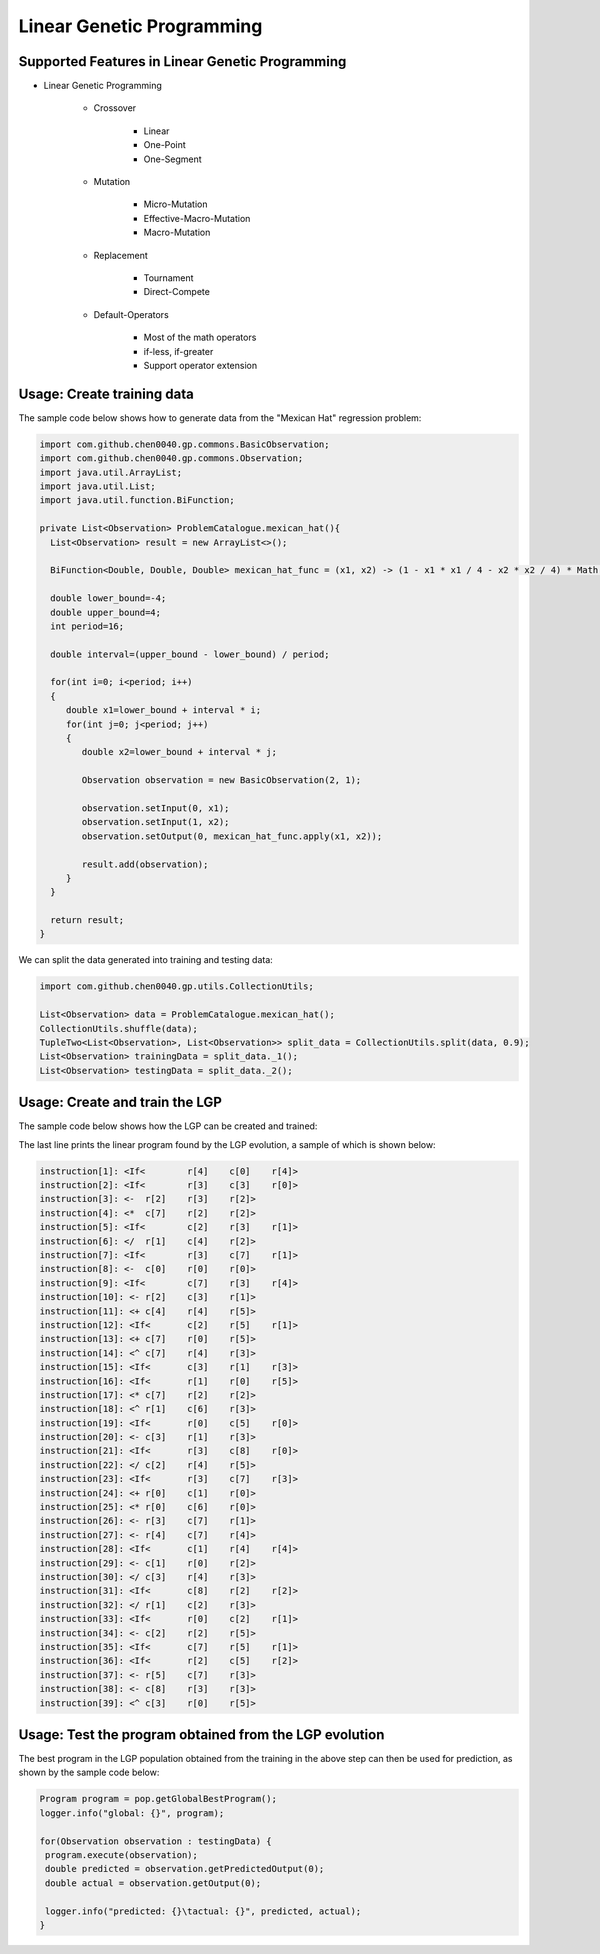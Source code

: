 Linear Genetic Programming
==========================

Supported Features in Linear Genetic Programming
------------------------------------------------

* Linear Genetic Programming

    - Crossover

        + Linear
        + One-Point
        + One-Segment

    - Mutation

        + Micro-Mutation
        + Effective-Macro-Mutation
        + Macro-Mutation

    - Replacement

        + Tournament
        + Direct-Compete

    - Default-Operators

        + Most of the math operators
        + if-less, if-greater
        + Support operator extension

Usage: Create training data
---------------------------

The sample code below shows how to generate data from the "Mexican Hat" regression problem:

.. code-block:: java

    import com.github.chen0040.gp.commons.BasicObservation;
    import com.github.chen0040.gp.commons.Observation;
    import java.util.ArrayList;
    import java.util.List;
    import java.util.function.BiFunction;

    private List<Observation> ProblemCatalogue.mexican_hat(){
      List<Observation> result = new ArrayList<>();

      BiFunction<Double, Double, Double> mexican_hat_func = (x1, x2) -> (1 - x1 * x1 / 4 - x2 * x2 / 4) * Math.exp(- x1 * x2 / 8 - x2 * x2 / 8);

      double lower_bound=-4;
      double upper_bound=4;
      int period=16;

      double interval=(upper_bound - lower_bound) / period;

      for(int i=0; i<period; i++)
      {
         double x1=lower_bound + interval * i;
         for(int j=0; j<period; j++)
         {
            double x2=lower_bound + interval * j;

            Observation observation = new BasicObservation(2, 1);

            observation.setInput(0, x1);
            observation.setInput(1, x2);
            observation.setOutput(0, mexican_hat_func.apply(x1, x2));

            result.add(observation);
         }
      }

      return result;
    }


We can split the data generated into training and testing data:

.. code-block:: java

    import com.github.chen0040.gp.utils.CollectionUtils;

    List<Observation> data = ProblemCatalogue.mexican_hat();
    CollectionUtils.shuffle(data);
    TupleTwo<List<Observation>, List<Observation>> split_data = CollectionUtils.split(data, 0.9);
    List<Observation> trainingData = split_data._1();
    List<Observation> testingData = split_data._2();


Usage: Create and train the LGP
-------------------------------


The sample code below shows how the LGP can be created and trained:

.. code-block:: java
    import com.github.chen0040.gp.lgp.LGP;
    import com.github.chen0040.gp.commons.BasicObservation;
    import com.github.chen0040.gp.commons.Observation;
    import com.github.chen0040.gp.lgp.gp.Population;
    import com.github.chen0040.gp.lgp.program.operators.*;

    LGP lgp = new LGP();
    lgp.getOperatorSet().addAll(new Plus(), new Minus(), new Divide(), new Multiply(), new Power());
    lgp.getOperatorSet().addIfLessThanOperator();
    lgp.addConstants(1.0, 2.0, 3.0, 4.0, 5.0, 6.0, 7.0, 8.0, 9.0);
    lgp.setRegisterCount(6);
    lgp.fit(trainingData);
    lgp.setCostEvaluator((program, observations)->{
     double error = 0;
     for(Observation observation : observations){
        program.execute(observation);
        error += Math.pow(observation.getOutput(0) - observation.getPredictedOutput(0), 2.0);
     }

     return error;
    });

    long startTime = System.currentTimeMillis();
    Population pop = lgp.newPopulation();
    pop.initialize();
    while (!pop.isTerminated())
    {
     pop.evolve();
     logger.info("Mexican Hat Symbolic Regression Generation: {}, elapsed: {} seconds", pop.getCurrentGeneration(), (System.currentTimeMillis() - startTime) / 1000);
     logger.info("Global Cost: {}\tCurrent Cost: {}", pop.getGlobalBestProgram().getCost(), pop.getCostInCurrentGeneration());
    }

    logger.info("best solution found: {}", pop.getGlobalBestProgram());


The last line prints the linear program found by the LGP evolution, a sample of which is shown below:

.. code-block:: java

    instruction[1]: <If<	r[4]	c[0]	r[4]>
    instruction[2]: <If<	r[3]	c[3]	r[0]>
    instruction[3]: <-	r[2]	r[3]	r[2]>
    instruction[4]: <*	c[7]	r[2]	r[2]>
    instruction[5]: <If<	c[2]	r[3]	r[1]>
    instruction[6]: </	r[1]	c[4]	r[2]>
    instruction[7]: <If<	r[3]	c[7]	r[1]>
    instruction[8]: <-	c[0]	r[0]	r[0]>
    instruction[9]: <If<	c[7]	r[3]	r[4]>
    instruction[10]: <-	r[2]	c[3]	r[1]>
    instruction[11]: <+	c[4]	r[4]	r[5]>
    instruction[12]: <If<	c[2]	r[5]	r[1]>
    instruction[13]: <+	c[7]	r[0]	r[5]>
    instruction[14]: <^	c[7]	r[4]	r[3]>
    instruction[15]: <If<	c[3]	r[1]	r[3]>
    instruction[16]: <If<	r[1]	r[0]	r[5]>
    instruction[17]: <*	c[7]	r[2]	r[2]>
    instruction[18]: <^	r[1]	c[6]	r[3]>
    instruction[19]: <If<	r[0]	c[5]	r[0]>
    instruction[20]: <-	c[3]	r[1]	r[3]>
    instruction[21]: <If<	r[3]	c[8]	r[0]>
    instruction[22]: </	c[2]	r[4]	r[5]>
    instruction[23]: <If<	r[3]	c[7]	r[3]>
    instruction[24]: <+	r[0]	c[1]	r[0]>
    instruction[25]: <*	r[0]	c[6]	r[0]>
    instruction[26]: <-	r[3]	c[7]	r[1]>
    instruction[27]: <-	r[4]	c[7]	r[4]>
    instruction[28]: <If<	c[1]	r[4]	r[4]>
    instruction[29]: <-	c[1]	r[0]	r[2]>
    instruction[30]: </	c[3]	r[4]	r[3]>
    instruction[31]: <If<	c[8]	r[2]	r[2]>
    instruction[32]: </	r[1]	c[2]	r[3]>
    instruction[33]: <If<	r[0]	c[2]	r[1]>
    instruction[34]: <-	c[2]	r[2]	r[5]>
    instruction[35]: <If<	c[7]	r[5]	r[1]>
    instruction[36]: <If<	r[2]	c[5]	r[2]>
    instruction[37]: <-	r[5]	c[7]	r[3]>
    instruction[38]: <-	c[8]	r[3]	r[3]>
    instruction[39]: <^	c[3]	r[0]	r[5]>


Usage: Test the program obtained from the LGP evolution
-------------------------------------------------------

The best program in the LGP population obtained from the training in the above step can then be used for prediction, as shown by the sample code below:

.. code-block:: java

    Program program = pop.getGlobalBestProgram();
    logger.info("global: {}", program);

    for(Observation observation : testingData) {
     program.execute(observation);
     double predicted = observation.getPredictedOutput(0);
     double actual = observation.getOutput(0);

     logger.info("predicted: {}\tactual: {}", predicted, actual);
    }


